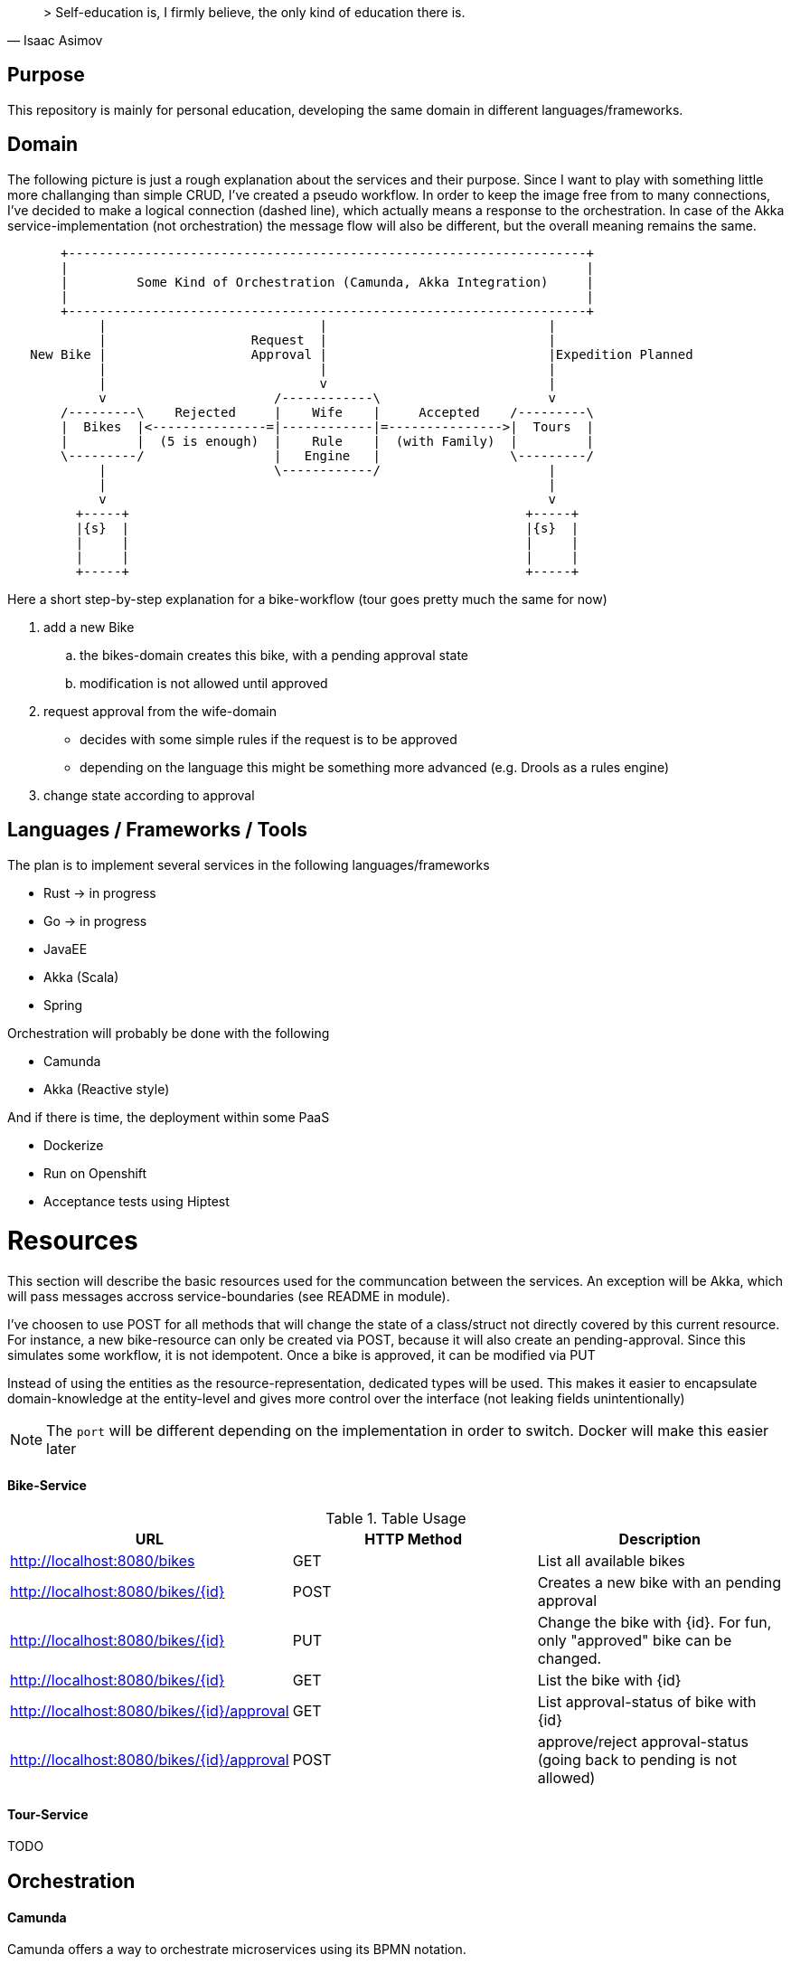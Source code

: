 [quote, Isaac Asimov]
> Self-education is, I firmly believe, the only kind of education there is.

== Purpose

This repository is mainly for personal education, developing the same
domain in different languages/frameworks.

== Domain

The following picture is just a rough explanation about the services and their purpose.
Since I want to play with something little more challanging than simple CRUD, I've
created a pseudo workflow.
In order to keep the image free from to many connections, I've decided to make a logical
connection (dashed line), which actually means a response to the orchestration. In case
of the Akka service-implementation (not orchestration) the message flow will also be different,
but the overall meaning remains the same.

[ditaa]
....

       +--------------------------------------------------------------------+
       |                                                                    |
       |         Some Kind of Orchestration (Camunda, Akka Integration)     |
       |                                                                    |
       +--------------------------------------------------------------------+
            |                            |                             |
            |                   Request  |                             |
   New Bike |                   Approval |                             |Expedition Planned
            |                            |                             |
            |                            v                             |
            v                      /------------\                      v
       /---------\    Rejected     |    Wife    |     Accepted    /---------\
       |  Bikes  |<---------------=|------------|=--------------->|  Tours  |
       |         |  (5 is enough)  |    Rule    |  (with Family)  |         |
       \---------/                 |   Engine   |                 \---------/
            |                      \------------/                      |
            |                                                          |
            v                                                          v
         +-----+                                                    +-----+
         |{s}  |                                                    |{s}  |
         |     |                                                    |     |
         |     |                                                    |     |
         +-----+                                                    +-----+

....

Here a short step-by-step explanation for a bike-workflow (tour goes pretty much the same for now)

. add a new Bike
.. the bikes-domain creates this bike, with a pending approval state
.. modification is not allowed until approved
. request approval from the wife-domain
** decides with some simple rules if the request is to be approved
** depending on the language this might be something more advanced (e.g. Drools as a rules engine)
. change state according to approval

== Languages / Frameworks / Tools

The plan is to implement several services in the following languages/frameworks

* Rust -> in progress
* Go -> in progress
* JavaEE
* Akka (Scala)
* Spring

Orchestration will probably be done with the following

* Camunda
* Akka (Reactive style)

And if there is time, the deployment within some PaaS

* Dockerize
* Run on Openshift
* Acceptance tests using Hiptest


= Resources

This section will describe the basic resources used for the communcation between the services.
An exception will be Akka, which will pass messages accross service-boundaries (see README in module).

I've choosen to use POST for all methods that will change the state of a class/struct not directly
covered by this current resource. For instance, a new bike-resource can only be created via POST,
because it will also create an pending-approval. Since this simulates some workflow, it is not
idempotent. Once a bike is approved, it can be modified via PUT

Instead of using the entities as the resource-representation, dedicated types
will be used. This makes it easier to encapsulate domain-knowledge at the
entity-level and gives more control over the interface (not leaking fields unintentionally)

NOTE: The `port` will be different depending on the implementation in order to switch. Docker will make
      this easier later

==== Bike-Service



.Table Usage
|===
|URL |HTTP Method |Description

|http://localhost:8080/bikes
|GET
|List all available bikes


|http://localhost:8080/bikes/{id}
|POST
|Creates a new bike with an pending approval

|http://localhost:8080/bikes/{id}
|PUT
|Change the bike with {id}. For fun, only "approved" bike can be changed.

|http://localhost:8080/bikes/{id}
|GET
|List the bike with {id}

|http://localhost:8080/bikes/{id}/approval
|GET
|List approval-status of bike with {id}

|http://localhost:8080/bikes/{id}/approval
|POST
|approve/reject approval-status (going back to pending is not allowed)
|===


==== Tour-Service

TODO

== Orchestration

==== Camunda

Camunda offers a way to orchestrate microservices using its BPMN notation.

.Get and run Camunda
----
docker pull camunda/camunda-bpm-platform:latest
docker run -d --name camunda -p 8080:8080 camunda/camunda-bpm-platform:latest
----

localhost:8080/camunda-welcome/index.html

TODO

==== Akka

Akka can be used to implement basic integration patterns. Let's see how this turns out...

TODO